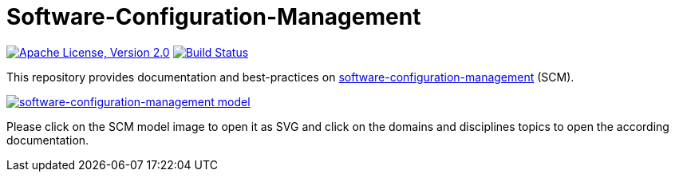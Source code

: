 :toc: macro

= Software-Configuration-Management

image:https://img.shields.io/github/license/devonfw/scm.svg?label=License["Apache License, Version 2.0",link=https://github.com/devonfw/scm/blob/master/LICENSE]
image:https://github.com/devonfw/scm/actions/workflows/build.yml/badge.svg["Build Status",link="https://github.com/devonfw/scm/actions/workflows/build.yml"]

toc::[]

This repository provides documentation and best-practices on link:documentation/scm.asciidoc[software-configuration-management] (SCM).

image::documentation/images/scm.png["software-configuration-management model",scaledwidth="80%",align="center",link="https://raw.githubusercontent.com/devonfw/scm/master/documentation/images/scm.svg"]

Please click on the SCM model image to open it as SVG and click on the domains and disciplines topics to open the according documentation.
